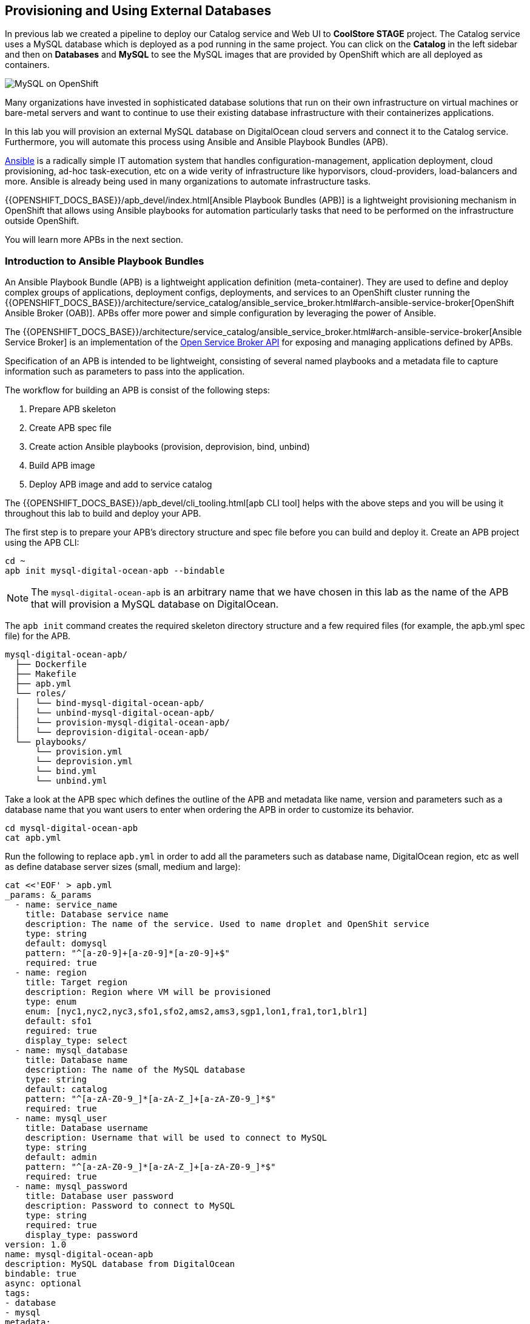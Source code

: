 ## Provisioning and Using External Databases

In previous lab we created a pipeline to deploy our Catalog service and Web UI to *CoolStore STAGE* project. The Catalog 
service uses a MySQL database which is deployed as a pod running in the same project. You can click on the **Catalog** 
in the left sidebar and then on **Databases** and **MySQL** to see the MySQL images that are provided by OpenShift which 
are all deployed as containers. 

image::devops-externaldb-mysql.png[MySQL on OpenShift]

Many organizations have invested in sophisticated database solutions that run on their own 
infrastructure on virtual machines or bare-metal servers and want 
to continue to use their existing database infrastructure with their containerizes applications.

In this lab you will provision an external MySQL database on DigitalOcean cloud servers and connect it to 
the Catalog service. Furthermore, you will automate this process using Ansible and Ansible Playbook Bundles (APB). 

https://www.ansible.com/[Ansible] is a radically simple IT automation system that handles configuration-management, 
application deployment, cloud provisioning, ad-hoc task-execution, etc on a wide verity of infrastructure like hyporvisors, 
cloud-providers, load-balancers and more. Ansible is already being used in many organizations to automate infrastructure 
tasks.  

{{OPENSHIFT_DOCS_BASE}}/apb_devel/index.html[Ansible Playbook Bundles (APB)] is a lightweight provisioning mechanism in OpenShift 
that allows using Ansible playbooks for automation particularly tasks that need to be performed on the infrastructure outside 
OpenShift.

You will learn more APBs in the next section.


### Introduction to Ansible Playbook Bundles

An Ansible Playbook Bundle (APB) is a lightweight application definition (meta-container). They are used to define and 
deploy complex groups of applications, deployment configs, deployments, and services to an OpenShift cluster running 
the {{OPENSHIFT_DOCS_BASE}}/architecture/service_catalog/ansible_service_broker.html#arch-ansible-service-broker[OpenShift Ansible Broker (OAB)]. 
APBs offer more power and simple configuration by leveraging the power of Ansible. 

The {{OPENSHIFT_DOCS_BASE}}/architecture/service_catalog/ansible_service_broker.html#arch-ansible-service-broker[Ansible Service Broker] is 
an implementation of the https://www.openservicebrokerapi.org[Open Service Broker API] for exposing and managing applications defined by APBs.

Specification of an APB is intended to be lightweight, consisting of several named playbooks and a metadata file to capture information 
such as parameters to pass into the application.

The workflow for building an APB is consist of the following steps:

. Prepare APB skeleton
. Create APB spec file
. Create action Ansible playbooks (provision, deprovision, bind, unbind)
. Build APB image
. Deploy APB image and add to service catalog

The {{OPENSHIFT_DOCS_BASE}}/apb_devel/cli_tooling.html[apb CLI tool] helps with the above steps and you will be using 
it throughout this lab to build and deploy your APB.

The first step is to prepare your APB’s directory structure and spec file before you can build and deploy it. Create an APB project using the APB CLI:

[source,shell,role=copypaste]
----
cd ~
apb init mysql-digital-ocean-apb --bindable
----

NOTE: The `mysql-digital-ocean-apb` is an arbitrary name that we have chosen 
in this lab as the name of the APB that will provision a MySQL database on 
DigitalOcean.

The `apb init` command creates the required skeleton directory structure and a few required files (for example, the apb.yml spec file) for the APB.

----
mysql-digital-ocean-apb/
  ├── Dockerfile
  ├── Makefile
  ├── apb.yml
  └── roles/
  │   └── bind-mysql-digital-ocean-apb/
  │   └── unbind-mysql-digital-ocean-apb/
  │   └── provision-mysql-digital-ocean-apb/
  │   └── deprovision-digital-ocean-apb/
  └── playbooks/
      └── provision.yml
      └── deprovision.yml
      └── bind.yml
      └── unbind.yml
----

Take a look at the APB spec which defines the outline of the APB and metadata like name, version and parameters such as a database name 
that you want users to enter when ordering the APB in order to customize its behavior. 

[source,shell,role=copypaste]
----
cd mysql-digital-ocean-apb
cat apb.yml
----

Run the following to replace `apb.yml` in order to add all the parameters such as database name, DigitalOcean region, 
etc as well as define database server sizes (small, medium and large):

[source,bash,role=copypaste]
----
cat <<'EOF' > apb.yml
_params: &_params
  - name: service_name
    title: Database service name
    description: The name of the service. Used to name droplet and OpenShit service
    type: string
    default: domysql
    pattern: "^[a-z0-9]+[a-z0-9]*[a-z0-9]+$"
    required: true
  - name: region
    title: Target region
    description: Region where VM will be provisioned
    type: enum
    enum: [nyc1,nyc2,nyc3,sfo1,sfo2,ams2,ams3,sgp1,lon1,fra1,tor1,blr1]
    default: sfo1
    reguired: true
    display_type: select
  - name: mysql_database
    title: Database name
    description: The name of the MySQL database
    type: string
    default: catalog
    pattern: "^[a-zA-Z0-9_]*[a-zA-Z_]+[a-zA-Z0-9_]*$"
    required: true
  - name: mysql_user
    title: Database username
    description: Username that will be used to connect to MySQL
    type: string
    default: admin
    pattern: "^[a-zA-Z0-9_]*[a-zA-Z_]+[a-zA-Z0-9_]*$"
    required: true
  - name: mysql_password
    title: Database user password
    description: Password to connect to MySQL
    type: string
    required: true
    display_type: password
version: 1.0
name: mysql-digital-ocean-apb
description: MySQL database from DigitalOcean
bindable: true
async: optional
tags:
- database
- mysql
metadata:
  displayName: "DigitalOcean MySQL (APB)"
  longDescription: "MySQL 5.7 running on CentOs 7.4 in DigitalOcean"
  console.openshift.io/iconClass: icon-mysql-database
  providerDisplayName: "Red Hat, Inc."
plans:
  - name: 512mb
    description: Small droplet with MySQL
    free: true
    metadata:
      displayName: Default (512MB)
      longDescription: This plan provides small (512MB) droplet from DigitalOcean with MySQL
      cost: $0.00
    parameters: *_params
  - name: 2gb
    description: Medium droplet with MySQL
    free: true
    metadata:
      displayName: Medium (2GB)
      longDescription: This plan provides medium (2GB) droplet from DigitalOcean with MySQL
      cost: $10.00 monthly
    parameters: *_params
  - name: 4gb
    description: Large droplet with MySQL
    free: true
    metadata:
      displayName: Large (4GB)
      longDescription: This plan provides large (4GB) droplet from DigitalOcean with MySQL
      cost: $40.00 monthly
    parameters: *_params
EOF
----

An action for an APB is the command that the APB is run with and is defined by the https://www.openservicebrokerapi.org[Open Service Broker API]. The standard actions are:

* **provision:** create new resources e.g. a database
* **deprovision:** delete any resources it created during the provision
* **bind:** return credentials needed to access the resources e.g. username and password for the database
* **unbind:** remove the resource credentials

For an action, there is an Ansible playbook available in the `playbooks/` directory named the same as the action. These playbooks can do anything and 
use all roles that are available in the Ansible ecosystem. 

Most APBs will normally have a provision action to create resources and a deprovision action to destroy the resources when deleting the service.

The bind and unbind actions are used when the coordinates of one service needs to be made available to another service, 
like the database credentials in this lab. This is often the case when creating a data service and making it available to an application. 

Single actions use normal Ansible playbooks, this gives your enormous power 
to be able to automate provisioning any type of infrastructure directly from 
the service catalog in OpenShift. The Ansible ecosystem already has a long list 
of published playbooks and roles for automation of Oracle, Amazon, Google, Microsoft, VMware, and other type of 
infrastructure both on-premise and in the public clouds. Have a peek at https://galaxy.ansible.com/explore#/[Ansible Galaxy] to 
see some of the roles that the Ansible community has built and published.

The playbooks needed for creating and removing MySQL databases on DigitalOcean 
is already prepared for you (using the official 
http://docs.ansible.com/ansible/latest/modules/digital_ocean_module.html[DigitalOcean Ansible modules]). 
Copy the playbooks into your APB directory:

[source,shell,role=copypaste]
----
\cp -rf ~/support/mysql-digital-ocean-apb/{playbooks,roles} . 
----

NOTE: `\cp` is used to disable the linux alias so that you don't have to confirm an overwrite for every single file.

You can take look inside the `playbooks` and `roles` directories to see the Ansible playbooks and roles 
used for provisioning the MySQL database on DigitalOcean. As an example, here is how the provisioning playbook 
looks like which as described is named after the provision action `playbooks/provision.yml`:

```yaml
---
- name: provision droplet for mysql
  hosts: localhost
  gather_facts: false
  connection: local
  roles:
  - role: ansible.kubernetes-modules
    install_python_requirements: no
  - role: ansibleplaybookbundle.asb-modules
    playbook_debug: false
  - role: provision_droplet

- name: provision and configure mysql
  hosts: mysql
  user: root
  tasks:
  roles:
  - role: ansible.kubernetes-modules
    install_python_requirements: no
  - role: ansibleplaybookbundle.asb-modules
    playbook_debug: false
  - role: provision_mysql

- name: create k8s objects
  hosts: localhost
  gather_facts: true
  connection: local
  roles:
  - role: ansible.kubernetes-modules
    install_python_requirements: no
  - role: ansibleplaybookbundle.asb-modules
    playbook_debug: false
  - role: configure_endpoints
```

That's all. You can now build the APB image using the APB CLI tool. 

The build step is responsible for building a container image from the named playbooks for distribution. Packaging combines 
a base image containing an Ansible runtime with Ansible artifacts and any dependencies required to run the playbooks.

The result is a container image that executes the playbooks based on the chosen action (provision, deprovision, etc).

The `Dockerfile` for building the APB image is already generated for you by the 
`apb init` command. However for using the DigitalOcean Ansible modules, you need 
to add some extra dependencies into the `Dockerfile`.

Run the following to replace the `Dockerfile` with the one that includes the 
required dependencies:

[source,shell,role=copypaste]
----
cat <<'EOF' > Dockerfile
FROM openshift3/apb-base:v3.9

LABEL "com.redhat.apb.spec"=\

RUN yum-config-manager --disable rhel-7-server-htb-rpms && \
    yum install -y https://dl.fedoraproject.org/pub/epel/epel-release-latest-7.noarch.rpm && \
    yum -y update && \
    yum -y install python git python-pip python-requests python-setuptools python-wheel && \
    yum clean all

RUN pip install --upgrade pip --user apb --cache-dir /tmp && \
    pip install --user apb 'dopy>=0.3.7,<=0.3.7' --cache-dir /tmp

RUN chown -R apb:0 /opt/apb && \
    chmod -R g=u /opt/apb /etc/passwd

COPY playbooks /opt/apb/actions
COPY roles /opt/apb/actions/roles
RUN chmod -R g=u /opt/{ansible,apb}
USER apb
ENV ANSIBLE_HOST_KEY_CHECKING false

EOF
----

Build the APB::

[source,shell,role=copypaste]
----
apb build
----

It will take a little while till the APB container image is built. After it finishes, you would see something like:

[source,shell]
----
Finished writing dockerfile.
Building APB using tag: [mysql-digital-ocean-apb]
Successfully built APB image: mysql-digital-ocean-apb
----

The APB is ready know and the image is stored in your local docker daemon. In 
order to use the APB in OpenShift, you also need to add it to OpenShift service 
catalog. Admin users are in charge of managing the service catalog and 
therefore, you should log in as the admin in order to be able to publish 
your APB.

Log in to OpenShift as admin using OpenShift CLI:

* Admin Username: `{{OPENSHIFT_ADMIN_USER}}`
* Admin Password: `{{OPENSHIFT_ADMIN_PASSWORD}}`

[source,shell,role=copypaste]
----
oc login -u {{OPENSHIFT_ADMIN_USER}}
----

And then publish your APB to OpenShift:

[source,shell,role=copypaste]
----
apb push --registry-route {{ OPENSHIFT_REGISTRY }}
----

You should see something like:

[source,shell]
----
...
Successfully bootstrapped Ansible Service Broker
Successfully relisted the Service Catalog
----

Ansible playbooks inside your APB need DigitalOcean API Key in order to authenticate against 
DigitalOcean and create servers. The OpenShift admin has already defined an 
{{OPENSHIFT_DOCS_BASE}}/dev_guide/secrets.html[OpenShift secret] in the platform that stores 
the DigitalOcean API Key and are automatically injected into the pods executing the APB.

Let's try your new MySQL DigitalOcean APB. 

Go to the OpenShift Web Console and inside stage environment (*CoolStore STAGE* project), and click 
on **Catalog** on the left sidebar (or just search for _DigitalOcean_ in the **Search Catalog**).

If you don't see an item called **Digital Ocean MySQL (APB)**, refresh your browser. 

Click on **DigitalOcean MySQL** to provision a MySQL database on DigitalOcean. 


If catalog item is not visible refresh Web Console or logout and log back in.

image::devops-externaldb-search-catalog.png[Search catalog for APB]

Once correct catalog item is selected you will be displayed general information about the item.

image::devops-externaldb-apb-general-info.png[General info about APB]

Service Broker API gives you possibility to have different plans in your Service Catalog items. This APB 
has three plans 512mb, 2gb and 4gb as you defined in the APB spec `apb.yml`. 

Default plan _512mb_ is already selected for you.

image::devops-externaldb-select-plan.png[Select plan]

All service catalog items accept parameters which you can use to tune your
services to be provisioned. Different plans can have different parameters, but in this 
case parameters are the same for all plans. Parameters are also defined in `apb.yml` file during 
APB creation process. 

All parameters is this APB are mandatory. You can choose in which DigitalOcean region you want 
your database to be provisioned. 

Enter these values and then click on **Next**:

CAUTION: Replace `GUID` with your own guid

CAUTION: DigitalOcean region `sfo1` currently has limited availability. Therefore, make sure to pick `sfo2` as the region while DigitalOcean engineers are working on resolving the issues.


* Target region: `sfo2`
* Database service name: `catalogdbGUID`
* Database user password: `openshiftrocks`
* Retype Database user password: `openshiftrocks`

image::devops-externaldb-configuration.png[Configure your service]

When you provisioned Jenkins from Service Catalog you didn't create any secrets that can be bind to other 
applications in the projects. This time we need that secret so that Catalog service knows how to 
connect to this database. We will link created secrets to catalog application later. 

image::devops-externaldb-choose-bind-creds.png[Create secret for binding]

All done, next click on **Continue to the project overview**. At the and of the overview page you will 
see a **Digital Ocean MySQL (APB)** services and its state under **Provisioned Services**. Provision 
and binding will take from 5-10 minutes until the server is deployed on Digital Ocean and MySQL is 
installed on it.

image::devops-externaldb-provisioning-ongoing.png[Service provisioning]

Provisioning is executed by pulling the APB image you just built and running it in a pod in namespace which is created by Openshift Ansible Service Broker. This namespace and also pod have a random name, so we need to use labels to find correct project and pod. By default these provisioning and deprovisioning namespaces are removed automatically. You can change this behavior from Ansible Service Broker configuration.

You can also take a look at the Ansible logs as they getting executed. First find the project 
name where the APB is running:

[source,shell,role=copypaste]
----
oc get project -l apb-fqname=localregistry-mysql-digital-ocean-apb
oc project localregistry-mysql-digital-ocean-apb-prov-NNNNN
----

Then see the logs from the APB pod. Note that you should replace your own project and pod name 
in the following commands:

[source,shell,role=copypaste]
----
oc get pods
oc logs -f apb-NNNNNNNNN-NNNN-NNNN-NNNN-NNNNNNNNN 
----

You would see the Ansible playbook logs as they have been executed:

```shell
PLAY [provision droplet for mysql] *********************************************

TASK [ansible.kubernetes-modules : Install latest openshift client] ************
skipping: [localhost]

TASK [ansibleplaybookbundle.asb-modules : debug] *******************************
skipping: [localhost]

TASK [provision_droplet : create key pair] *************************************
changed: [localhost]

TASK [provision_droplet : deploy public key] ***********************************
changed: [localhost]

TASK [provision_droplet : create digital ocean droplet for MySQL] **************
changed: [localhost]

TASK [provision_droplet : create tag from apb instance id] *********************
ok: [localhost]

TASK [provision_droplet : tag droplet] *****************************************
ok: [localhost]

TASK [provision_droplet : store droplet ip as fact] ****************************
ok: [localhost]

TASK [provision_droplet : wait for droplet to start] ***************************
ok: [localhost -> localhost]

...

PLAY RECAP *********************************************************************
138.197.223.210            : ok=19   changed=14   unreachable=0    failed=0
localhost                  : ok=16   changed=8    unreachable=0    failed=0
```

You won't need the admin user anymore, so log back in as the `{{ OPENSHIFT_USER }}` user:

[source,shell,role=copypaste]
----
oc login -u {{ OPENSHIFT_USER }}
----

You can check is everything is ready by expanding services under **Provisioned Services**

image::devops-externaldb-open-service.png[Expand service view]

You can't access the DigitalOcean dashboard but if you could, you would see that a MySQL database droplet is 
provisioned and ready to be used:

image::devops-externaldb-digitaloceal-stage.png[DigitalOcean Dashboard]

{% if DIGITALOCEAN_DASHBOARD != '' %}

We have built a custom dashboard that let's you see the MySQL virtual machines in DigitalOcean 
without logging into DigitalOcean. Take a look here to see your MySQL database as well as 
other lab participants' databases while they are being provisioned: {{DIGITALOCEAN_DASHBOARD}}

{% endif %}

When the secret containing the MySQL database credentials is created for you, you will see the **Delete** 
and **View Secret** links being visible. If those are not present, provisioning and binding is not complete 
yet. 

Select **View Secret** to display information about secret.

image::devops-externaldb-view-secret.png[View secret]

You can now add this secret to any application you have in your project so that the MySQL credentials get injected 
into the application pod as environment variables or a file. 

Select **Add to Application** to continue.

image::devops-externaldb-add-to-application.png[Add secret to application]

Select **catalog** and select **Environment variables**. Enter `APB_` as **Prefix** so that all environment variables that 
come from this secret are prefixed with `APB_`. This allows us to avoid accidentally overwriting other 
environment variables that you may already have. Click on **Save**.

image::devops-externaldb-select-application.png[Select application and give env prefix]

Now all the info (username, password, hostname, tec) needed for the Catalog service to connect to the external MySQL 
database on DigitalOcean is available in the Catalog pod. Catalog service is based on Spring Boot and we have already 
externalized its configuration into a configmap that is injected in the Catalog pod by the platform, similar to how the 
secrets are injected into the pod.

On the left sidebar click on **Resources** > **Config Maps** > **catalog**.

You can see the current Catalog configuration that uses the MySQL pod deployed within the staging environment.

image::devops-externaldb-config-before.png[Catalog Configuration]


Click on **Actions** > **Edit** to modify the configmap and use the environment variables 
that come from the APB binding (secret). Paste the following into the configmap and click on **Save**.

[source,shell,role=copypaste]
----
spring.datasource.url=jdbc:mysql://${APB_DB_SERVICE_NAME}:${APB_DB_SERVICE_PORT}/${APB_DB_NAME}?useSSL=false
spring.datasource.driver-class-name=com.mysql.jdbc.Driver
spring.datasource.username=${APB_DB_USER}
spring.datasource.password=${APB_DB_PASSWORD}
spring.jpa.hibernate.ddl-auto=create
----

image::devops-externaldb-config-after.png[Catalog Configuration]

Note that the `APB_DB_SERVICE_NAME`, `APB_DB_USER`, `APB_DB_NAME`, `APB_DB_SERVICE_PORT` and 
`APB_DB_PASSWORD` environment variables are injected into the Catalog pod by the secret that is 
created during the provisioning of the **Digital Ocean MySQL APB**. 

Catalog pod should automatically redeploy to use the new configmap content as configuration but you can also redeploy it by going 
to the left sidebar, and then clicking on **Applications** > **Deployments** > **catalog** and then on the **Deploy** button.

Now you have connected your application with external database running in DigitalOcean. You can verify that 
by scaling down the MySQL pod in the staging environment to zero pods. Click on the down arrow near 
the MySQL pod to scale it to zero.

Hit the web route url and see that CoolStore application is working fine since the database in running 
on a virtual machine on DigitalOcean! 

image::devops-externaldb-scale-down.png[MySQL Scaled Down]
